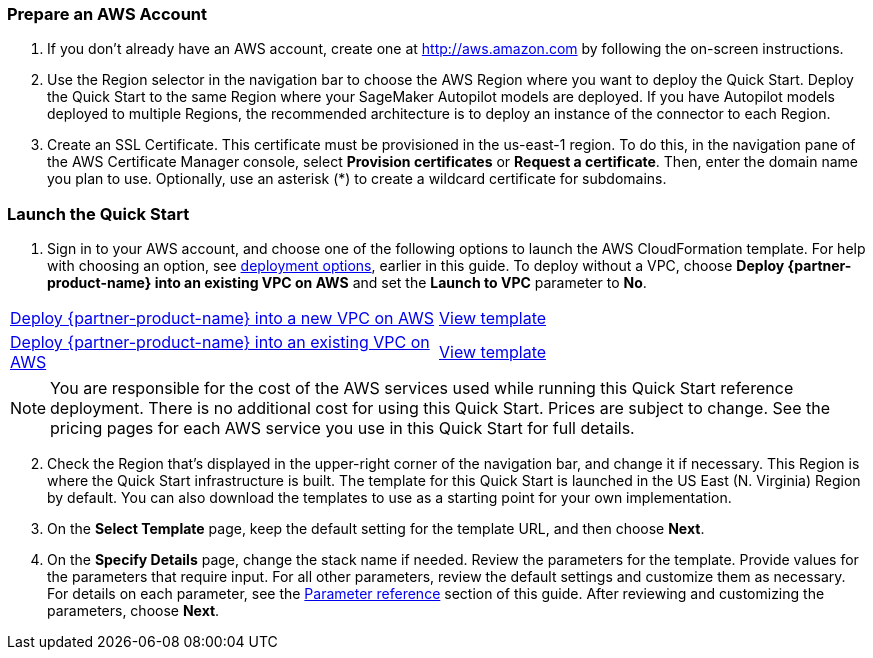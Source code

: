 === Prepare an AWS Account

. If you don’t already have an AWS account, create one at http://aws.amazon.com by following the on-screen instructions. 

. Use the Region selector in the navigation bar to choose the AWS Region where you want to deploy the Quick Start. Deploy the Quick Start to the same Region where your SageMaker Autopilot models are deployed. If you have Autopilot models deployed to multiple Regions, the recommended architecture is to deploy an instance of the connector to each Region. 

. Create an SSL Certificate. This certificate must be provisioned in the us-east-1 region. To do this, in the navigation pane of the AWS Certificate Manager console, select *Provision certificates* or *Request a certificate*. Then, enter the domain name you plan to use. Optionally, use an asterisk (*) to create a wildcard certificate for subdomains. 

=== Launch the Quick Start

. Sign in to your AWS account, and choose one of the following options to launch the AWS CloudFormation template. For help with choosing an option, see link:#_deployment_options[deployment options], earlier in this guide. To deploy without a VPC, choose *Deploy {partner-product-name} into an existing VPC on AWS* and set the *Launch to VPC* parameter to *No*.

[cols=2*]
|===
^|https://fwd.aws/VEPxg[Deploy {partner-product-name} into a new VPC on AWS^]
^|https://fwd.aws/7ajGN[View template^]

^|https://fwd.aws/Rabpz[Deploy {partner-product-name} into an existing VPC on AWS^]
^|https://fwd.aws/GxAYM[View template^]
|===

NOTE: You are responsible for the cost of the AWS services used while running this Quick Start reference deployment. There is no additional cost for using this Quick Start. Prices are subject to change. See the pricing pages for each AWS service you use in this Quick Start for full details.

:xrefstyle: short
[start=2]
. Check the Region that’s displayed in the upper-right corner of the navigation bar, and change it if necessary. This Region is where the Quick Start infrastructure is built. The template for this Quick Start is launched in the US East (N. Virginia) Region by default. You can also download the templates to use as a starting point for your own implementation.
. On the *Select Template* page, keep the default setting for the template URL, and then choose *Next*.
. On the *Specify Details* page, change the stack name if needed. Review the parameters for the template. Provide values for the parameters that require input. For all other parameters, review the default settings and customize them as necessary. For details on each parameter, see the link:#_parameter_reference[Parameter reference] section of this guide. After reviewing and customizing the parameters, choose *Next*.